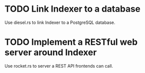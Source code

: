 #+startup: content
* TODO Link Indexer to a database
Use diesel.rs to link Indexer to a PostgreSQL database.
* TODO Implement a RESTful web server around Indexer
Use rocket.rs to server a REST API frontends can call.
